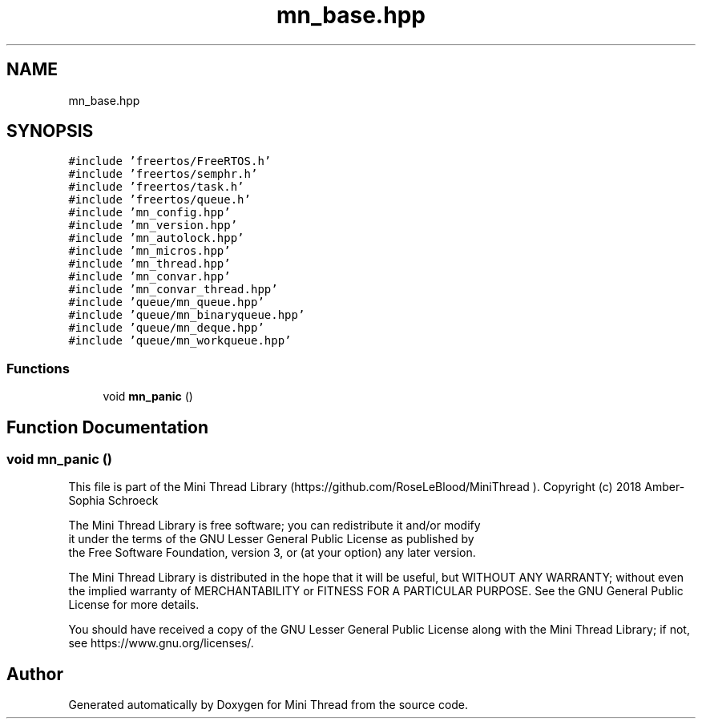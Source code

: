 .TH "mn_base.hpp" 3 "Tue Sep 15 2020" "Version 1.6x" "Mini Thread" \" -*- nroff -*-
.ad l
.nh
.SH NAME
mn_base.hpp
.SH SYNOPSIS
.br
.PP
\fC#include 'freertos/FreeRTOS\&.h'\fP
.br
\fC#include 'freertos/semphr\&.h'\fP
.br
\fC#include 'freertos/task\&.h'\fP
.br
\fC#include 'freertos/queue\&.h'\fP
.br
\fC#include 'mn_config\&.hpp'\fP
.br
\fC#include 'mn_version\&.hpp'\fP
.br
\fC#include 'mn_autolock\&.hpp'\fP
.br
\fC#include 'mn_micros\&.hpp'\fP
.br
\fC#include 'mn_thread\&.hpp'\fP
.br
\fC#include 'mn_convar\&.hpp'\fP
.br
\fC#include 'mn_convar_thread\&.hpp'\fP
.br
\fC#include 'queue/mn_queue\&.hpp'\fP
.br
\fC#include 'queue/mn_binaryqueue\&.hpp'\fP
.br
\fC#include 'queue/mn_deque\&.hpp'\fP
.br
\fC#include 'queue/mn_workqueue\&.hpp'\fP
.br

.SS "Functions"

.in +1c
.ti -1c
.RI "void \fBmn_panic\fP ()"
.br
.in -1c
.SH "Function Documentation"
.PP 
.SS "void mn_panic ()"
This file is part of the Mini Thread Library (https://github.com/RoseLeBlood/MiniThread )\&. Copyright (c) 2018 Amber-Sophia Schroeck
.PP
The Mini Thread Library is free software; you can redistribute it and/or modify 
.br
 it under the terms of the GNU Lesser General Public License as published by 
.br
 the Free Software Foundation, version 3, or (at your option) any later version\&.
.PP
The Mini Thread Library is distributed in the hope that it will be useful, but WITHOUT ANY WARRANTY; without even the implied warranty of MERCHANTABILITY or FITNESS FOR A PARTICULAR PURPOSE\&. See the GNU General Public License for more details\&.
.PP
You should have received a copy of the GNU Lesser General Public License along with the Mini Thread Library; if not, see https://www.gnu.org/licenses/\&. 
.br
 
.SH "Author"
.PP 
Generated automatically by Doxygen for Mini Thread from the source code\&.
